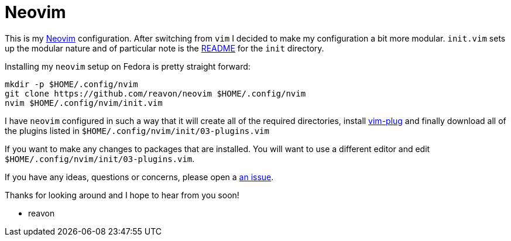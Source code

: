 = Neovim

This is my https://neovim.io[Neovim] configuration. After switching from `vim` I decided to make my configuration a bit more modular. `init.vim` sets up the modular nature  and of particular note is the link:blog/master/init/README.adoc[README] for the `init` directory.

Installing my `neovim` setup on Fedora is pretty straight forward:

....
mkdir -p $HOME/.config/nvim
git clone https://github.com/reavon/neovim $HOME/.config/nvim
nvim $HOME/.config/nvim/init.vim
....

I have `neovim` configured in such a way that it will create all of the required directories, install https://github.com/junegunn/vim-plug[vim-plug] and finally download all of the plugins listed in `$HOME/.config/nvim/init/03-plugins.vim`

If you want to make any changes to packages that are installed. You will want to use a different editor and edit `$HOME/.config/nvim/init/03-plugins.vim`.

If you have any ideas, questions or concerns, please open a link:issues[an issue].

Thanks for looking around and I hope to hear from you soon!

- reavon
